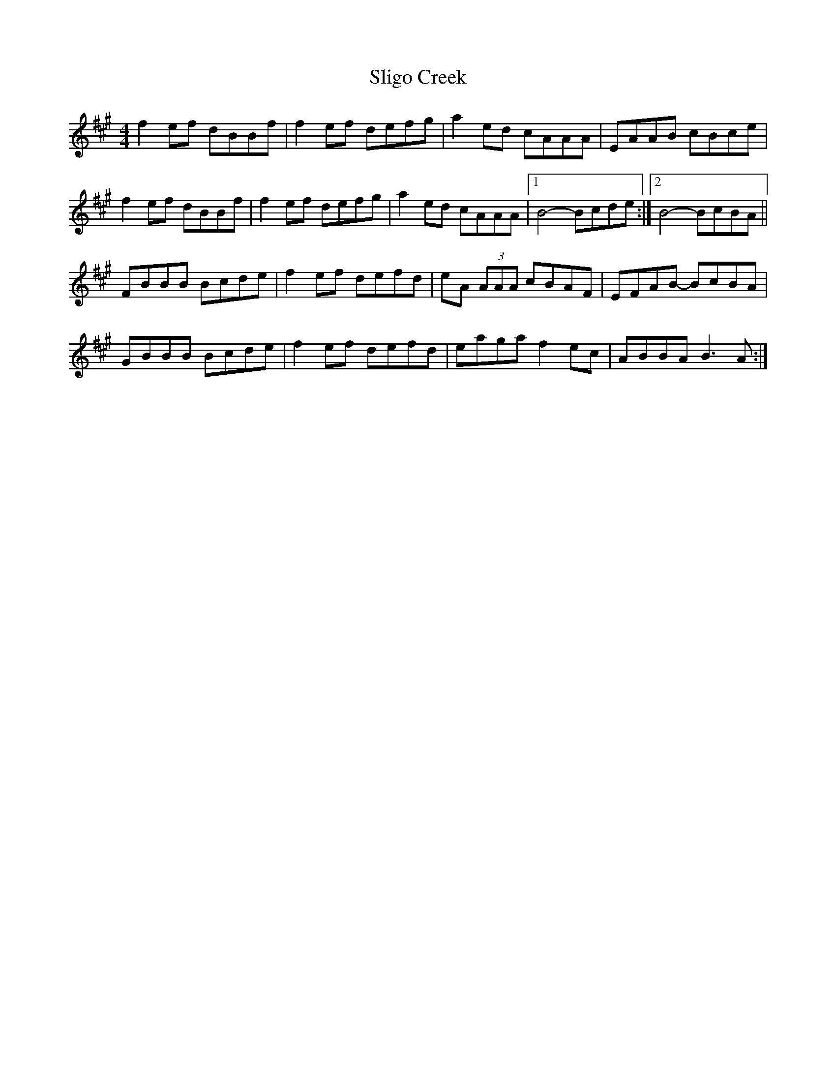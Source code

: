 X: 37483
T: Sligo Creek
R: reel
M: 4/4
K: Bdorian
f2 ef dBBf|f2 ef defg-|a2 ed cAAA|EAAB cBce|
f2 ef dBBf|f2 ef defg-|a2 ed cAAA|1 B4-Bcde:|2 B4-BcBA||
FBBB Bcde|f2 ef defd|eA (3AAA cBAF|EFAB- BcBA|
GBBB Bcde|f2 ef defd|eaga f2 ec|ABBA B3 A:|

